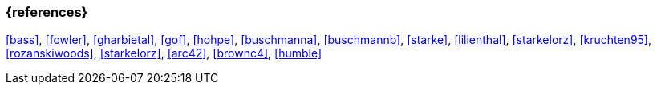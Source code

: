 
// tag::BIB_REFS[]

=== {references}

<<bass>>, <<fowler>>, <<gharbietal>>, <<gof>>, <<hohpe>>, <<buschmanna>>, <<buschmannb>>, <<starke>>, <<lilienthal>>, <<starkelorz>>,
<<kruchten95>>, <<rozanskiwoods>>, <<starkelorz>>, <<arc42>>, <<brownc4>>, <<humble>>

// end::BIB_REFS[]

